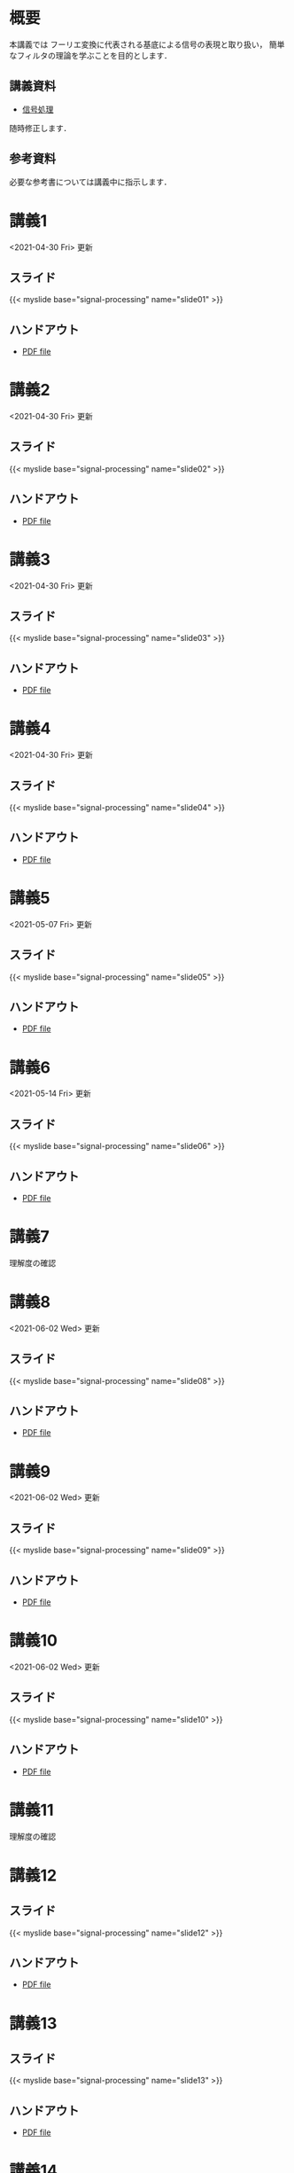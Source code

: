 #+HUGO_BASE_DIR: ./
#+HUGO_SECTION: page
#+HUGO_WEIGHT: auto
#+AUTHOR: Noboru Murata
#+LINK: github https://noboru-murata.github.io/signal-processing/
#+STARTUP: hidestars content
# C-c C-e H A (generate MDs for all subtrees)

* 概要
  :PROPERTIES:
  :EXPORT_FILE_NAME: _index
  :EXPORT_HUGO_SECTION: ./
  :EXPORT_DATE: <2020-03-18 Wed>
  :END:
  本講義では
  フーリエ変換に代表される基底による信号の表現と取り扱い，
  簡単なフィルタの理論を学ぶことを目的とします．

** 講義資料
   - [[github:pdfs/signal-processing.pdf][信号処理]]
   随時修正します．

** 参考資料
  必要な参考書については講義中に指示します．
  
* 講義1
  :PROPERTIES:
  :EXPORT_FILE_NAME: lecture01
  :EXPORT_DATE: <2020-04-01 Wed>
  :END:
  <2021-04-30 Fri> 更新
** スライド
   {{< myslide base="signal-processing" name="slide01" >}}
** ハンドアウト
   - [[github:pdfs/slide01.pdf][PDF file]]

* 講義2
  :PROPERTIES:
  :EXPORT_FILE_NAME: lecture02
  :EXPORT_DATE: <2020-04-01 Wed>
  :END:
  <2021-04-30 Fri> 更新
** スライド
   {{< myslide base="signal-processing" name="slide02" >}}
** ハンドアウト
   - [[github:pdfs/slide02.pdf][PDF file]]

* 講義3
  :PROPERTIES:
  :EXPORT_FILE_NAME: lecture03
  :EXPORT_DATE: <2020-04-01 Wed>
  :END:
  <2021-04-30 Fri> 更新
** スライド
   {{< myslide base="signal-processing" name="slide03" >}}
** ハンドアウト
   - [[github:pdfs/slide03.pdf][PDF file]]

* 講義4
  :PROPERTIES:
  :EXPORT_FILE_NAME: lecture04
  :EXPORT_DATE: <2020-04-01 Wed>
  :END:
  <2021-04-30 Fri> 更新
** スライド
   {{< myslide base="signal-processing" name="slide04" >}}
** ハンドアウト
   - [[github:pdfs/slide04.pdf][PDF file]]

* 講義5
  :PROPERTIES:
  :EXPORT_FILE_NAME: lecture05
  :EXPORT_DATE: <2020-04-01 Wed>
  :END:
  <2021-05-07 Fri> 更新
** スライド
   {{< myslide base="signal-processing" name="slide05" >}}
** ハンドアウト
   - [[github:pdfs/slide05.pdf][PDF file]]

* 講義6
  :PROPERTIES:
  :EXPORT_FILE_NAME: lecture06
  :EXPORT_DATE: <2020-04-01 Wed>
  :END:
  <2021-05-14 Fri> 更新
** スライド
   {{< myslide base="signal-processing" name="slide06" >}}
** ハンドアウト
   - [[github:pdfs/slide06.pdf][PDF file]]

* 講義7
  :PROPERTIES:
  :EXPORT_FILE_NAME: lecture07
  :EXPORT_DATE: <2021-04-01 Thu>
  :END:
  理解度の確認
* 講義8
  :PROPERTIES:
  :EXPORT_FILE_NAME: lecture08
  :EXPORT_DATE: <2020-04-01 Wed>
  :END:
  <2021-06-02 Wed> 更新
** スライド
   {{< myslide base="signal-processing" name="slide08" >}}
** ハンドアウト
   - [[github:pdfs/slide08.pdf][PDF file]]

* 講義9
  :PROPERTIES:
  :EXPORT_FILE_NAME: lecture09
  :EXPORT_DATE: <2020-04-01 Wed>
  :END:
  <2021-06-02 Wed> 更新
** スライド
   {{< myslide base="signal-processing" name="slide09" >}}
** ハンドアウト
   - [[github:pdfs/slide09.pdf][PDF file]]

* 講義10
  :PROPERTIES:
  :EXPORT_FILE_NAME: lecture10
  :EXPORT_DATE: <2020-04-01 Wed>
  :END:
  <2021-06-02 Wed> 更新
** スライド
   {{< myslide base="signal-processing" name="slide10" >}}
** ハンドアウト
   - [[github:pdfs/slide10.pdf][PDF file]]

* 講義11
  :PROPERTIES:
  :EXPORT_FILE_NAME: lecture11
  :EXPORT_DATE: <2021-04-01 Thu>
  :END:
  理解度の確認
* 講義12
  :PROPERTIES:
  :EXPORT_FILE_NAME: lecture12
  :EXPORT_DATE: <2020-04-01 Wed>
  :END:
** スライド
   #+html: {{< myslide base="signal-processing" name="slide12" >}}
** ハンドアウト
   - [[github:pdfs/slide12.pdf][PDF file]]

* 講義13
  :PROPERTIES:
  :EXPORT_FILE_NAME: lecture13
  :EXPORT_DATE: <2020-04-01 Wed>
  :END:
** スライド
   #+html: {{< myslide base="signal-processing" name="slide13" >}}
** ハンドアウト
   - [[github:pdfs/slide13.pdf][PDF file]]

* 講義14
  :PROPERTIES:
  :EXPORT_FILE_NAME: lecture14
  :EXPORT_DATE: <2020-04-01 Wed>
  :END:
** スライド
   #+html: {{< myslide base="signal-processing" name="slide14" >}}
** ハンドアウト
   - [[github:pdfs/slide14.pdf][PDF file]]

* 講義15
  :PROPERTIES:
  :EXPORT_FILE_NAME: lecture15
  :EXPORT_DATE: <2021-04-01 Thu>
  :END:
  理解度の確認

* COMMENT お知らせ
  おしらせは以下を利用     

* 講義の進め方
  :PROPERTIES:
  :EXPORT_HUGO_SECTION: ./post
  :EXPORT_FILE_NAME: post1
  :EXPORT_DATE: <2020-04-01 Wed>
  :END:

** 講義ノート
   Moodle に掲載しました．

** 過去の試験問題
   5年分 Moodle に掲載しました．

* スライドの使い方
  :PROPERTIES:
  :EXPORT_HUGO_SECTION: ./post
  :EXPORT_FILE_NAME: post2
  :EXPORT_DATE: <2020-08-27 Thu>
  :END:
  スライドは
  [[https://revealjs.com][reveal.js]]
  を使って作っています．
  
  スライドを click して "?" を入力すると
  shortcut key が表示されますが，
  これ以外にも以下の key などが使えます．

** フルスクリーン
   - f フルスクリーン表示
   - esc 元に戻る
** 黒板
   - w スライドと黒板の切り替え (toggle)
   - x/y チョークの色の切り替え (巡回)
   - c 消去
** メモ書き
   - e 編集モードの切り替え (toggle)
   - x/y ペンの色の切り替え (巡回)
   - c 消去
  

* COMMENT ローカル変数
# Local Variables:
# eval: (org-hugo-auto-export-mode)
# End:
